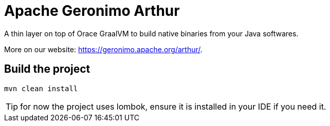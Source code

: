 ////
Licensed to the Apache Software Foundation (ASF) under one or more
contributor license agreements. See the NOTICE file distributed with
this work for additional information regarding copyright ownership.
The ASF licenses this file to You under the Apache License, Version 2.0
(the "License"); you may not use this file except in compliance with
the License. You may obtain a copy of the License at

http://www.apache.org/licenses/LICENSE-2.0

Unless required by applicable law or agreed to in writing, software
distributed under the License is distributed on an "AS IS" BASIS,
WITHOUT WARRANTIES OR CONDITIONS OF ANY KIND, either express or implied.
See the License for the specific language governing permissions and
limitations under the License.
////
= Apache Geronimo Arthur

A thin layer on top of Orace GraalVM to build native binaries from your Java softwares.

More on our website: https://geronimo.apache.org/arthur/.

== Build the project

[source,bash]
----
mvn clean install
----

TIP: for now the project uses lombok, ensure it is installed in your IDE if you need it.
